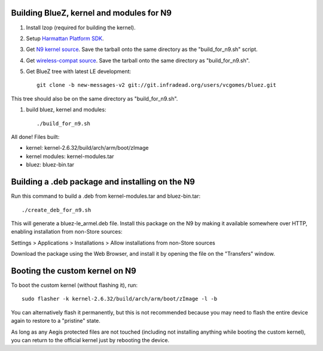 Building BlueZ, kernel and modules for N9
=========================================

#. Install lzop (required for building the kernel).
#. Setup `Harmattan Platform SDK <http://harmattan-dev.nokia.com/docs/library/html/guide/html/Developer_Library_Alternative_development_environments_Platform_SDK_user_guide_Installing_Harmattan_Platform_SDK.html>`_.
#. Get `N9 kernel source <http://harmattan-dev.noki.a.com/pool/harmattan-beta3/free/k/kernel/kernel_2.6.32-20113701.10+0m6.tar.gz>`_. Save the tarball onto the same directory as the "build_for_n9.sh" script.
#. Get `wireless-compat source <http://linuxwireless.org/download/compat-wireless-2.6/compat-wireless-2012-01-09.tar.bz2>`_. Save the tarball onto the same directory as "build_for_n9.sh".
#. Get BlueZ tree with latest LE development::

        git clone -b new-messages-v2 git://git.infradead.org/users/vcgomes/bluez.git

This tree should also be on the same directory as "build_for_n9.sh".

#. build bluez, kernel and modules::

        ./build_for_n9.sh

All done! Files built:

- kernel: kernel-2.6.32/build/arch/arm/boot/zImage
- kernel modules: kernel-modules.tar
- bluez: bluez-bin.tar

Building a .deb package and installing on the N9
================================================

Run this command to build a .deb from kernel-modules.tar and bluez-bin.tar::

        ./create_deb_for_n9.sh

This will generate a bluez-le_armel.deb file. Install this package on the N9 by
making it available somewhere over HTTP, enabling installation from non-Store
sources:

Settings > Applications > Installations > Allow installations from non-Store sources

Download the package using the Web Browser, and install it by opening the file
on the "Transfers" window.

Booting the custom kernel on N9
===============================

To boot the custom kernel (without flashing it), run::

        sudo flasher -k kernel-2.6.32/build/arch/arm/boot/zImage -l -b

You can alternatively flash it permanently, but this is not recommended because
you may need to flash the entire device again to restore to a "pristine" state.

As long as any Aegis protected files are not touched (including not installing
anything while booting the custom kernel), you can return to the official
kernel just by rebooting the device.
